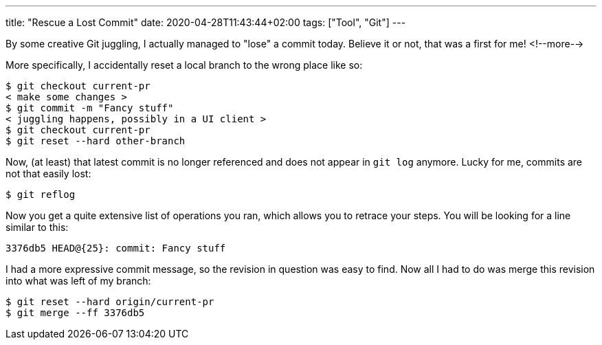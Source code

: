 ---
title: "Rescue a Lost Commit"
date: 2020-04-28T11:43:44+02:00
tags: ["Tool", "Git"]
---

By some creative Git juggling, I actually managed to "lose" a commit today.
Believe it or not, that was a first for me!
<!--more-->

More specifically, I accidentally reset a local branch to the wrong place like so:

....
$ git checkout current-pr
< make some changes >
$ git commit -m "Fancy stuff"
< juggling happens, possibly in a UI client >
$ git checkout current-pr
$ git reset --hard other-branch
....

Now, (at least) that latest commit is no longer referenced and does not appear in `+git log+` anymore.
Lucky for me, commits are not that easily lost:

....
$ git reflog
....

Now you get a quite extensive list of operations you ran, which allows you to retrace your steps.
You will be looking for a line similar to this:

....
3376db5 HEAD@{25}: commit: Fancy stuff
....

I had a more expressive commit message, so the revision in question was easy to find.
Now all I had to do was merge this revision into what was left of my branch:

....
$ git reset --hard origin/current-pr
$ git merge --ff 3376db5
....
